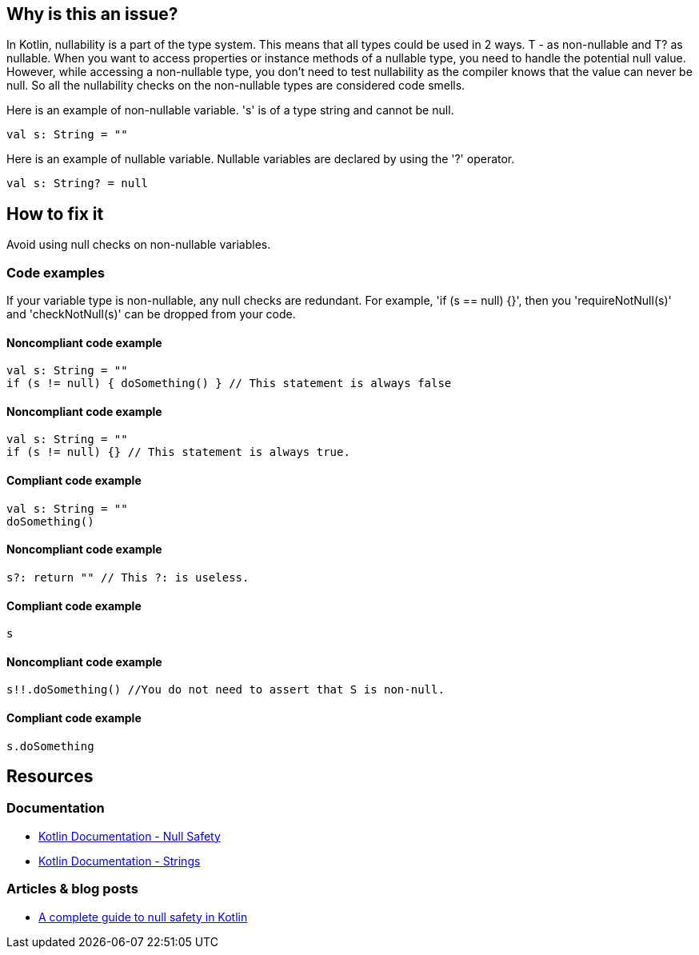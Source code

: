 == Why is this an issue?

In Kotlin, nullability is a part of the type system. This means that all types could be used in 2 ways. T - as non-nullable and T? as nullable. When you want to access properties or instance methods of a nullable type, you need to handle the potential null value. However, while accessing a non-nullable type, you don't need to test nullability as the compiler knows that the value can never be null. So all the nullability checks on the non-nullable types are considered code smells.

Here is an example of non-nullable variable. 's' is of a type string and cannot be null.

[source, kotlin]
----
val s: String = ""
----

Here is an example of nullable variable. Nullable variables are declared by using the '?' operator.

[source, kotlin]
----
val s: String? = null
----


== How to fix it

Avoid using null checks on non-nullable variables.

=== Code examples

If your variable type is non-nullable, any null checks are redundant. For example, 'if (s == null) {}', then you 'requireNotNull(s)' and 'checkNotNull(s)' can be dropped from your code.


==== Noncompliant code example

[source, kotlin]
----
val s: String = ""
if (s != null) { doSomething() } // This statement is always false
----

==== Noncompliant code example

[source, kotlin]
----
val s: String = ""
if (s != null) {} // This statement is always true.
----

==== Compliant code example

[source, kotlin]
----
val s: String = ""
doSomething()
----

==== Noncompliant code example

[source, kotlin]
----
s?: return "" // This ?: is useless.
----

==== Compliant code example

[source, kotlin]
----
s
----

==== Noncompliant code example

[source, kotlin]
----
s!!.doSomething() //You do not need to assert that S is non-null.
----

==== Compliant code example

[source, kotlin]
----
s.doSomething
----


== Resources

=== Documentation

* https://kotlinlang.org/docs/null-safety.html#nullable-types-and-non-null-types[Kotlin Documentation - Null Safety]
* https://kotlinlang.org/docs/strings.html[Kotlin Documentation - Strings]

=== Articles & blog posts

* https://blog.logrocket.com/complete-guide-null-safety-kotlin/[A complete guide to null safety in Kotlin]
